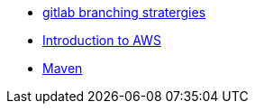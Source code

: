 
* xref:gitlab_branching_stratergies.adoc[gitlab branching stratergies]
* xref:Introduction_to_AWS.adoc[Introduction to AWS]

* xref:Maven.adoc[Maven]
